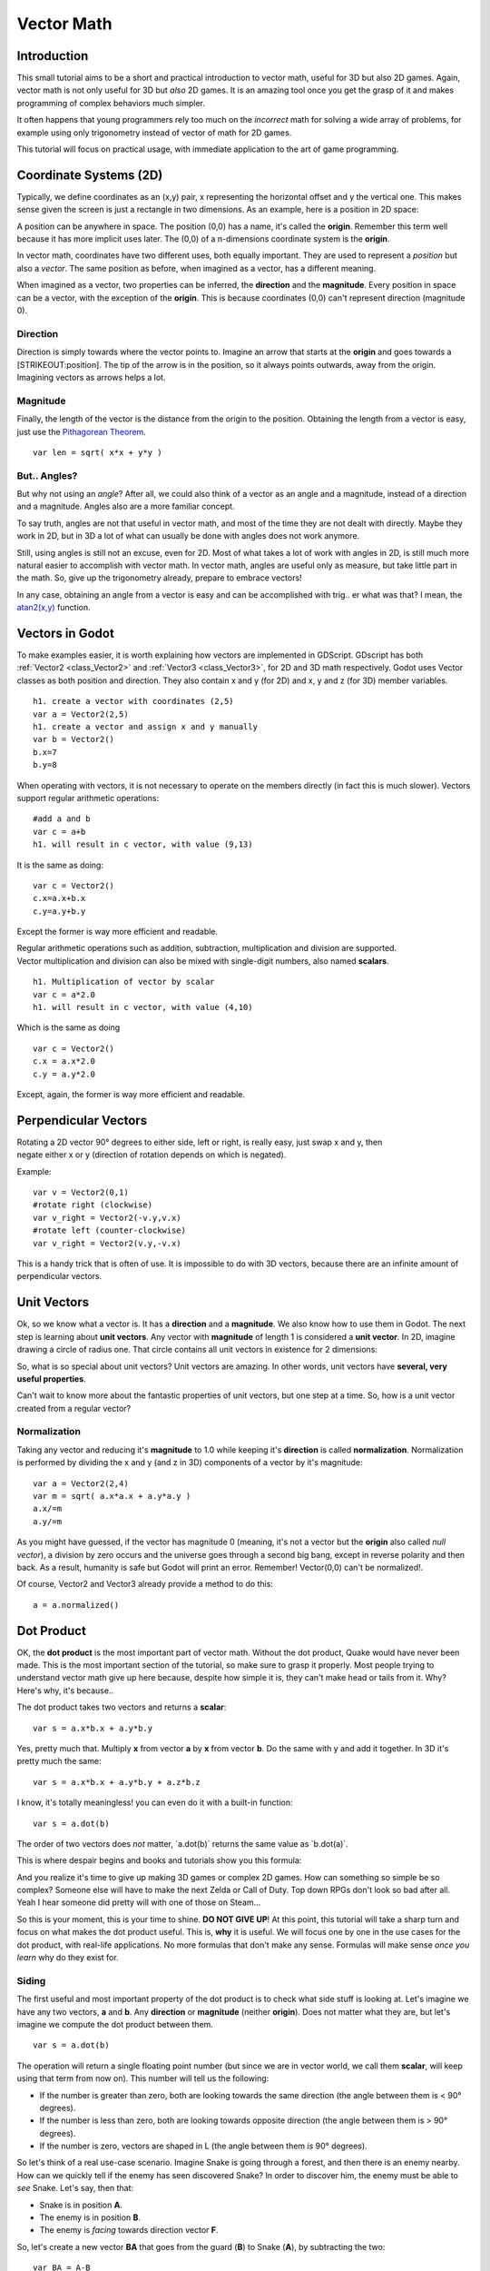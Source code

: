 .. _doc_vector_math:

Vector Math
===========

Introduction
~~~~~~~~~~~~

This small tutorial aims to be a short and practical introduction to
vector math, useful for 3D but also 2D games. Again, vector math is not
only useful for 3D but *also* 2D games. It is an amazing tool once you
get the grasp of it and makes programming of complex behaviors much
simpler.

It often happens that young programmers rely too much on the *incorrect*
math for solving a wide array of problems, for example using only
trigonometry instead of vector of math for 2D games.

This tutorial will focus on practical usage, with immediate application
to the art of game programming.

Coordinate Systems (2D)
~~~~~~~~~~~~~~~~~~~~~~~

Typically, we define coordinates as an (x,y) pair, x representing the
horizontal offset and y the vertical one. This makes sense given the
screen is just a rectangle in two dimensions. As an example, here is a
position in 2D space:

.. image:: /img/tutovec1.png

A position can be anywhere in space. The position (0,0) has a name, it's
called the **origin**. Remember this term well because it has more
implicit uses later. The (0,0) of a n-dimensions coordinate system is
the **origin**.

In vector math, coordinates have two different uses, both equally
important. They are used to represent a *position* but also a *vector*.
The same position as before, when imagined as a vector, has a different
meaning.

.. image:: /img/tutovec2.png

When imagined as a vector, two properties can be inferred, the
**direction** and the **magnitude**. Every position in space can be a
vector, with the exception of the **origin**. This is because
coordinates (0,0) can't represent direction (magnitude 0).

.. image:: /img/tutovec2b.png

Direction
---------

Direction is simply towards where the vector points to. Imagine an arrow
that starts at the **origin** and goes towards a [STRIKEOUT:position].
The tip of the arrow is in the position, so it always points outwards,
away from the origin. Imagining vectors as arrows helps a lot.

.. image:: /img/tutovec3b.png

Magnitude
---------

Finally, the length of the vector is the distance from the origin to the
position. Obtaining the length from a vector is easy, just use the
`Pithagorean
Theorem <http://en.wikipedia.org/wiki/Pythagorean_theorem>`__.

::

    var len = sqrt( x*x + y*y )

But.. Angles?
-------------

But why not using an *angle*? After all, we could also think of a vector
as an angle and a magnitude, instead of a direction and a magnitude.
Angles also are a more familiar concept.

To say truth, angles are not that useful in vector math, and most of the
time they are not dealt with directly. Maybe they work in 2D, but in 3D
a lot of what can usually be done with angles does not work anymore.

Still, using angles is still not an excuse, even for 2D. Most of what
takes a lot of work with angles in 2D, is still much more natural easier
to accomplish with vector math. In vector math, angles are useful only
as measure, but take little part in the math. So, give up the
trigonometry already, prepare to embrace vectors!

In any case, obtaining an angle from a vector is easy and can be
accomplished with trig.. er what was that? I mean, the
`atan2(x,y) <https://github.com/okamstudio/godot/wiki/class_@gdscript#atan2>`__
function.

Vectors in Godot
~~~~~~~~~~~~~~~~

To make examples easier, it is worth explaining how vectors are
implemented in GDScript. GDscript has both
:ref:`Vector2 <class_Vector2>` and
:ref:`Vector3 <class_Vector3>`,
for 2D and 3D math respectively. Godot uses Vector classes as both
position and direction. They also contain x and y (for 2D) and x, y and
z (for 3D) member variables.

::

    h1. create a vector with coordinates (2,5)
    var a = Vector2(2,5)
    h1. create a vector and assign x and y manually
    var b = Vector2()
    b.x=7
    b.y=8

When operating with vectors, it is not necessary to operate on the
members directly (in fact this is much slower). Vectors support regular
arithmetic operations:

::

    #add a and b
    var c = a+b
    h1. will result in c vector, with value (9,13)

It is the same as doing:

::

    var c = Vector2()
    c.x=a.x+b.x
    c.y=a.y+b.y

Except the former is way more efficient and readable.

| Regular arithmetic operations such as addition, subtraction,
  multiplication and division are supported.
| Vector multiplication and division can also be mixed with single-digit
  numbers, also named **scalars**.

::

    h1. Multiplication of vector by scalar
    var c = a*2.0
    h1. will result in c vector, with value (4,10)

Which is the same as doing

::

    var c = Vector2()
    c.x = a.x*2.0
    c.y = a.y*2.0

Except, again, the former is way more efficient and readable.

Perpendicular Vectors
~~~~~~~~~~~~~~~~~~~~~

| Rotating a 2D vector 90° degrees to either side, left or right, is
  really easy, just swap x and y, then
| negate either x or y (direction of rotation depends on which is
  negated).

.. image:: /img/tutovec15.png

Example:

::

    var v = Vector2(0,1)
    #rotate right (clockwise)
    var v_right = Vector2(-v.y,v.x)
    #rotate left (counter-clockwise)
    var v_right = Vector2(v.y,-v.x)

This is a handy trick that is often of use. It is impossible to do with
3D vectors, because there are an infinite amount of perpendicular
vectors.

Unit Vectors
~~~~~~~~~~~~

Ok, so we know what a vector is. It has a **direction** and a
**magnitude**. We also know how to use them in Godot. The next step is
learning about **unit vectors**. Any vector with **magnitude** of length
1 is considered a **unit vector**. In 2D, imagine drawing a circle of
radius one. That circle contains all unit vectors in existence for 2
dimensions:

.. image:: /img/tutovec3.png

So, what is so special about unit vectors? Unit vectors are amazing. In
other words, unit vectors have **several, very useful properties**.

Can't wait to know more about the fantastic properties of unit vectors,
but one step at a time. So, how is a unit vector created from a regular
vector?

Normalization
-------------

Taking any vector and reducing it's **magnitude** to 1.0 while keeping
it's **direction** is called **normalization**. Normalization is
performed by dividing the x and y (and z in 3D) components of a vector
by it's magnitude:

::

    var a = Vector2(2,4)
    var m = sqrt( a.x*a.x + a.y*a.y )
    a.x/=m
    a.y/=m

As you might have guessed, if the vector has magnitude 0 (meaning, it's
not a vector but the **origin** also called *null vector*), a division
by zero occurs and the universe goes through a second big bang, except
in reverse polarity and then back. As a result, humanity is safe but
Godot will print an error. Remember! Vector(0,0) can't be normalized!.

Of course, Vector2 and Vector3 already provide a method to do this:

::

    a = a.normalized()

Dot Product
~~~~~~~~~~~

OK, the **dot product** is the most important part of vector math.
Without the dot product, Quake would have never been made. This is the
most important section of the tutorial, so make sure to grasp it
properly. Most people trying to understand vector math give up here
because, despite how simple it is, they can't make head or tails from
it. Why? Here's why, it's because..

The dot product takes two vectors and returns a **scalar**:

::

    var s = a.x*b.x + a.y*b.y

Yes, pretty much that. Multiply **x** from vector **a** by **x** from
vector **b**. Do the same with y and add it together. In 3D it's pretty
much the same:

::

    var s = a.x*b.x + a.y*b.y + a.z*b.z

I know, it's totally meaningless! you can even do it with a built-in
function:

::

    var s = a.dot(b)

The order of two vectors does *not* matter, \`a.dot(b)\` returns the
same value as \`b.dot(a)\`.

This is where despair begins and books and tutorials show you this
formula:

.. image:: /img/tutovec4.png

And you realize it's time to give up making 3D games or complex 2D
games. How can something so simple be so complex? Someone else will have
to make the next Zelda or Call of Duty. Top down RPGs don't look so bad
after all. Yeah I hear someone did pretty will with one of those on
Steam...

So this is your moment, this is your time to shine. **DO NOT GIVE UP**!
At this point, this tutorial will take a sharp turn and focus on what
makes the dot product useful. This is, **why** it is useful. We will
focus one by one in the use cases for the dot product, with real-life
applications. No more formulas that don't make any sense. Formulas will
make sense *once you learn* why do they exist for.

Siding
------

The first useful and most important property of the dot product is to
check what side stuff is looking at. Let's imagine we have any two
vectors, **a** and **b**. Any **direction** or **magnitude** (neither
**origin**). Does not matter what they are, but let's imagine we compute
the dot product between them.

::

    var s = a.dot(b)

The operation will return a single floating point number (but since we
are in vector world, we call them **scalar**, will keep using that term
from now on). This number will tell us the following:

-  If the number is greater than zero, both are looking towards the same
   direction (the angle between them is < 90° degrees).
-  If the number is less than zero, both are looking towards opposite
   direction (the angle between them is > 90° degrees).
-  If the number is zero, vectors are shaped in L (the angle between
   them *is* 90° degrees).

.. image:: /img/tutovec5.png

So let's think of a real use-case scenario. Imagine Snake is going
through a forest, and then there is an enemy nearby. How can we quickly
tell if the enemy has seen discovered Snake? In order to discover him,
the enemy must be able to *see* Snake. Let's say, then that:

-  Snake is in position **A**.
-  The enemy is in position **B**.
-  The enemy is *facing* towards direction vector **F**.

.. image:: /img/tutovec6.png

So, let's create a new vector **BA** that goes from the guard (**B**) to
Snake (**A**), by subtracting the two:

::

    var BA = A-B

.. image:: /img/tutovec7.png

Ideally, if the guard was looking straight towards snake, to make eye to
eye contact, it would do it in the same direction as vector BA.

If the dot product between **F** and **BA** is greater than 0, then
Snake will be discovered. This happens because we will be able to tell
that the guard is facing towards him:

::

    if ( BA.dot(F) > 0 ):
        print("!")

Seems Snake is safe so far.

Siding with Unit Vectors
~~~~~~~~~~~~~~~~~~~~~~~~

Ok, so now we know that dot product between two vectors will let us know
if they are looking towards the same side, opposite sides or are just
perpendicular to each other.

This works the same with all vectors, no matter the magnitude so **unit
vectors** are not the exception. However, using the same property with
unit vectors yields an even more interesting result, as an extra
property is added:

-  If both vectors are facing towards the exact same direction (parallel
   to each other, angle between them is 0°), the resulting scalar is
   **1**.
-  If both vectors are facing towards the exact opposite direction
   (parallel to each other, but angle between them is 180°), the
   resulting scalar is **-1**.

This means that dot product between unit vectors is always between the
range of 1 and -1. So Again..

-  If their angle is **0°** dot product is **1**.
-  If their angle is **90°**, then dot product is **0**.
-  If their angle is **180°**, then dot product is **-1**.

Uh.. this is oddly familiar.. seen this before.. where?

Let's take two unit vectors. The first one is pointing up, the second
too but we will rotate it all the way from up (0°) to down (180°
degrees)..

.. image:: /img/tutovec8.png

..while plotting the resulting scalar!

.. image:: /img/tutovec9.png

Aha! It all makes sense now, this is a
`Cosine <http://mathworld.wolfram.com/Cosine.html>`__ function!

We can say that, then, as a rule..

The **dot product** between two **unit vectors** is the **cosine** of
the **angle** between those two vectors. So, to obtain the angle between
two vectors, we must do:

::

    var angle_in_radians = acos( a.dot(b) )

| What is this useful for? Well obtaining the angle directly is probably
  not as useful, but just being able to tell the angle is useful for
  reference. One example is in the `Kinematic
  Character <https://github.com/okamstudio/godot/blob/master/demos/2d/kinematic_char/player.gd#L83>`__
  demo, when the character moves in a certain direction then we hit an
  object. How to tell if what we hit is the floor?
| By comparing the normal of the collision point with a previously
  computed angle.

The beauty of this is that the same code works exactly the same and
without modification in
`3D <https://github.com/okamstudio/godot/blob/master/demos/3d/kinematic_char/cubio.gd#L64>`__.
Vector math is, in a great deal, dimemsion-amount-independent, so adding
or removing an axis only adds very little complexity.

Planes
~~~~~~

The dot product has another interesting property with unit vectors.
Imagine that perpendicular to that vector (and through the origin)
passes a [STRIKEOUT:plane]. Planes divide the entire space into positive
(over the plane) and negative (under the plane), and (contrary to
popular belief) you can also use their math in 2D:

.. image:: /img/tutovec10.png

Unit vectors that are perpendicular to a surface (so, they describe the
orientation of the surface) are called **unit normal vectors**. Though,
usually they are just abbreviated as \*normalsÄ. Normals appear in
planes, 3D geometry (to determine where each face or vertex is siding),
etc. A **normal** *is* a **unit vector**, but it's called *normal*
because of it's usage. (Just like we call Origin to (0,0)!).

It's as simple as it looks. The plane passes by the origin and the
surface of it is perpendicular to the unit vector (or *normal*). The
side towards the vector points to is the positive half-space, while the
other side is the negative half-space. In 3D this is exactly the same,
except that the plane is an infinite surface (imagine an infinite, flat
sheet of paper that you can orient and is pinned to the origin) instead
of a line.

Distance to Plane
-----------------

Now that it's clear what a plane is, let's go back to the dot product.
The dot product between a **unit vector** and any **point in space**
(yes, this time we do dot product between vector and position), returns
the **distance from the point to the plane**:

::

    var distance = normal.dot(point)

But not just the absolute distance, if the point is in the negative half
space the distance will be negative, too:

.. image:: /img/tutovec11.png

This allows us to tell which side of the plane a point is.

#h3. Away from the Origin

I know what you are thinking! So far this is nice, but *real* planes are
everywhere in space, not only passing through the origin. You want real
*plane* action and you want it *now*.

Remember that planes not only split space in two, but they also have
*polarity*. This means that it is possible to have perfectly overlapping
planes, but their negative and positive half-spaces are swapped.

With this in mind, let's describe a full plane as a **normal** *N* and a
**distance from the origin** scalar *D*. Thus, our plane is represented
by N and D. For example:

.. image:: /img/tutovec12.png

For 3D math, Godot provides a
:ref:`Plane <class_Plane>`
built-in type that handles this.

Basically, N and D can represent any plane in space, be it for 2D or 3D
(depending on the amount of dimensions of N) and the math is the same
for both. It's the same as before, but D id the distance from the origin
to the plane, travelling in N direction. As an example, imagine you want
to reach a point in the plane, you will just do:

.. raw:: html

   </pre>

| var point\_in\_plane = N\*D
| 

.. raw:: html

   </pre>

This will stretch (resize) the normal vector and make it touch the
plane. This math might seem confusing, but it's actually much simpler
than it seems. If we want to tell, again, the distance from the point to
the plane, we do the same but adjusing for distance:

::

    var distance = N.dot(point) - D

This will, again, return either a positive or negative distance.

Flipping the polarity of the plane is also very simple, just negate both
N and D. this will result in a plane in the same position, but with
inverted negative and positive half spaces:

::

    N = -N
    D = -D

Of course, Godot implements this operator in
:ref:`Plane <class_Plane>`, so
doing:

::

    var inverted_plane = -plane

Will work as expected.

So, remember, a plane is just that and it's main practical use is
calculating the distance to it. So, why is it useful to calculate the
distance from a point to a plane? It's extremely useful! Let's see some
simple examples..

Constructing a Plane in 2D
--------------------------

Planes clearly don't come out of nowhere, so they must be built.
Constructing them in 2D is easy, this can be done from either a normal
(unit vector) and a point, or from two points in space.

In the case of a normal and a point, most of the work is done, as the
normal is already computed, so just calculate D from the dot product of
the normal and the point.

::

    var N = normal
    var D = normal.dot(point)

For two points in space, there are actually two planes that pass through
them, sharing the same space but with normal pointing to the opposite
directions. To compute the normal from the two points, the direction
vector must be obtained first, and then it needs to be rotated 90°
degrees to either side:

::

    #calculate vector from a to b
    var dvec = (point_b - point_a).normalized()
    #rotate 90 degrees
    var normal = Vector2(dvec.y,-dev.x)
    #or alternatively
    # var normal = Vector2(-dvec.y,dev.x)
    # depending the desired side of the normal

The rest is the same as the previous example, either point\_a or
point\_b will work since they are in the same plane:

::

    var N = normal
    var D = normal.dot(point_a)
    # this works the same
    # var D = normal.dot(point_b)

Doing the same in 3D is a little more complex and will be explained
further down.

Some Examples of Planes
-----------------------

Here is a simple example of what planes are useful for. Imagine you have
a `convex <http://www.mathsisfun.com/definitions/convex.html>`__
polygon. For example, a rectangle, a trapezoid, a triangle, or just any
polygon where faces that don't bend inwards.

For every segment of the polygon, we compute the plane that passes by
that segment. Once we have the list of planes, we can do neat things,
for example checking if a point is inside the polygon.

We go through all planes, if we can find a plane where the distance to
the point is positive, then the point is outside the polygon. If we
can't, then the point is inside.

.. image:: /img/tutovec13.png

Code should be something like this:

::

    var inside=true
    for p in planes:
       #check if distance to plane is positive
       if ( N.dot(point) - D > 0): 
           inside=false
           break h1. with one that fails, it's enough

Pretty cool, huh? But this gets much better! With a little more effort,
similar logic will let us know when two convex polygons are overlapping
too. This is called the Separating Axis Theorem (or SAT) and most
physics engines use this to detect collision.

The idea is really simple! With a point, just checking if a plane
returns a positive distance is enough to tell if the point is outside.
With another polygon, we must find a plane where *all the **other**
polygon points* return a positive distance to it. This check is
performed with the planes of A against the points of B, and then with
the planes of B against the points of A:

.. image:: /img/tutovec14.png

Code should be something like this:

::

    var overlapping=true

    for p in planes_of_A:
       var all_out = true
       for v in points_of_B:
          if ( p.distance_to(v) < 0): 
             all_out=false
             break

       if (all_out):
          # a separating plane was found
          # do not continue testing 
          overlapping=false
          break

    if (overlapping):
       #only do this check if no separating plane
       #was found in planes of A
       for p in planes_of_B:
          var all_out = true
          for v in points_of_A:
             if ( p.distance_to(v) < 0): 
                all_out=false
                break

          if (all_out):
             overlapping=false
             break

    if (overlapping):
       print("Polygons Collided!")

As you can see, planes are quite useful, and this is the tip of the
iceberg. You might be wondering what happens with non convex polygons.
This is usually just handled by splitting the concave polygon into
smaller convex polygons, or using a technique such as BSP (which is not
used much nowadays).

Cross Product
-------------

Quite a lot can be done with the dot product! But the party would not be
complete without the cross product. Remember back at the beginning of
this tutorial? Specifically how to obtain a perpendicular (rotated 90
degrees) vector by swapping x and y, then negating either of them for
right (clockwise) or left (counter-clockwise) rotation? That ended up
being useful for calculating a 2D plane normal from two points.

As mentioned before, no such thing exists in 3D because a 3D vector has
infinite perpendicular vectors. It would also not make sense to obtain a
3D plane from 2 points, as 3 points are needed instead.

To aid in this kind stuff, the brightest minds of humanity's top
mathematicians brought us the **cross product**.

The cross product takes two vectors and returns another vector. The
returned third vector is always perpendicular to the first two. The
source vectors, of course, must not be the same, and must not be
parallel or opposite, else the resulting vector will be (0,0,0):

.. image:: /img/tutovec16.png

The formula for the cross product is:

::

    var c = Vector3()
    c.x = (a.y + b.z) - (a.z + b.y)
    c.y = (a.z + b.x) - (a.x + b.z)
    c.z = (a.x + b.y) - (a.y + b.x)

This can be simplified, in Godot, to:

.. raw:: html

   </pre>

| var c = a.cross(b)
| 

.. raw:: html

   </pre>

However, unlike the dot product, doing \`a.cross(b)\` and \`b.cross(a)\`
will yield different results. Specifically, the returned vector will be
negated in the second case. As you might have realized, this coincides
with creating perpendicular vectors in 2D. In 3D, there are also two
possible perpendicular vectors to a pair of 2D vectors.

Also, the resulting cross product of two unit vectors is *not* a unit
vector. Result will need to be renormalized.

Area of a Triangle
~~~~~~~~~~~~~~~~~~

Cross product can be used to obtain the surface area of a triangle in
3D. Given a triangle consisting of 3 points, **A**, **B** and **C**:

.. image:: /img/tutovec17.png

Take any of them as a pivot and compute the adjacent vectors to the
other two points. As example, we will use B as a pivot:

.. raw:: html

   </pre>

| var BA = A-B
| var BC = C-B
| 

.. raw:: html

   </pre>

.. image:: /img/tutovec18.png

Compute the cross product between **BA** and **BC** to obtain the
perpendicular vector **P**:

::

    var P = BA.cross(BC)

.. image:: /img/tutovec19.png

The length (magnitude) of **P** is the surface area of the parallelogram
built by the two vectors **BA** and **BC**, therefore the surface area
of the triangle is half of it.

::

    var area = P.length()/2

Plane of the Triangle
~~~~~~~~~~~~~~~~~~~~~

With **P** computed from the previous step, normalize it to get the
normal of the plane.

.. raw:: html

   </pre>

| var N = P.normalized()
| 

.. raw:: html

   </pre>

And obtain the distance by doing the dot product of P with any of the 3
points of the **ABC** triangle:

::

    var D = P.dot(A)

Fantastic! you computed the plane from a triangle!

Here's some useful info (that you can find in Godot source code anyway).
Computing a plane from a triangle can result in 2 planes, so a sort of
convention needs to be set. This usually depends (in video games and 3D
visualization) to use the front-facing side of the triangle.

In Godot, front-facing triangles are those that, when looking at the
camera, are in clockwise order. Triangles that look Counter-clockwise
when looking at the camera are not drawn (this helps to draw less, so
the back-part of the objects is not drawn).

To make it a little clearer, in the image below, the triangle **ABC**
appears clock-wise when looked at from the *Front Camera*, but to the
*Rear Camera* it appears counter-clockwise so it will not be drawn.

.. image:: /img/tutovec20.png

Normals of triangles often are sided towards the direction they can be
viewed from, so in this case, the normal of triangle ABC would point
towards the front camera:

.. image:: /img/tutovec21.png

So, to obtain N, the correct formula is:

::

    # clockwise normal from triangle formula
    var N = (A-C).cross(A-B).normalized()
    # for counter-clockwise:
    # var N = (A-B).cross(A-C).normalized()
    var D = N.dot(A)

Collision Detection in 3D
~~~~~~~~~~~~~~~~~~~~~~~~~

This is another bonus bit, a reward for being patient and keeping up
with this long tutorial. Here is another piece of wisdom. This maybe is
not something with a direct use case (Godot already does collision
detection pretty well) but It's a really cool algorithm to understand
anyway, because it's used by almost all physics engines and collision
detection libraries :)

Remember that converting a convex shape in 2D to an array of 2D planes
was useful for collision detection? You could detect if a point was
inside any convex shape, or if two 2D convex shapes were overlapping.

Well, this works in 3D too, if two 3D polyhedral shapes are colliding,
you won't be able to find a separating plane. If a separating plane is
found, then the shapes are definitely not colliding.

To refresh a bit a separating plane means that all vertices of polygon A
are in one side of the plane, and all vertices of polygon B are in the
other side. This plane is always one of the face-planes of either
polygon A or polygon B.

In 3D though, there is a problem to this approach, because it is
possible that, in some cases a separating plane can't be found. This is
an example of such situation:

.. image:: /img/tutovec22.png

To avoid it, some extra planes need to be tested as separators, these
planes are the cross product between the edges of polygon A and the
edges of polygon B

.. image:: /img/tutovec23.png

So the final algorithm is something like:

::

    var overlapping=true

    for p in planes_of_A:
       var all_out = true
       for v in points_of_B:
          if ( p.distance_to(v) < 0): 
             all_out=false
             break

       if (all_out):
          # a separating plane was found
          # do not continue testing 
          overlapping=false
          break

    if (overlapping):
       #only do this check if no separating plane
       #was found in planes of A
       for p in planes_of_B:
          var all_out = true
          for v in points_of_A:
             if ( p.distance_to(v) < 0): 
                all_out=false
                break

          if (all_out):
             overlapping=false
             break

    if (overlapping):

       for ea in edges_of_A:
          for eb in edges_of_B:
              var n = ea.cross(eb)
              if (n.length()==0):
                 continue
              var max_A=-1e20 # tiny number
              var min_A=1e20 # huge number

              # we are using the dot product directly
              # so we can map a maximum and minimum range
              # for each polygon, then check if they
              # overlap.

              for v in points_of_A:
                 var d = n.dot(v)
                 if (d>max_A):
                    max_A=d
                 if (dmax_B):
                    max_B=d
                 if (dmax_B or min_B>max_A):
                  # not overlapping!
                  overlapping=false
                  break

          if (not overlapping):
             break


    if (overlapping):
       print("Polygons Collided!")

This was all! Hope it was helpful, and please give feedback and let know
if something in this tutorial is not clear! You should be now ready for
the next challenge... :ref:`doc_matrices_and_transforms`!



